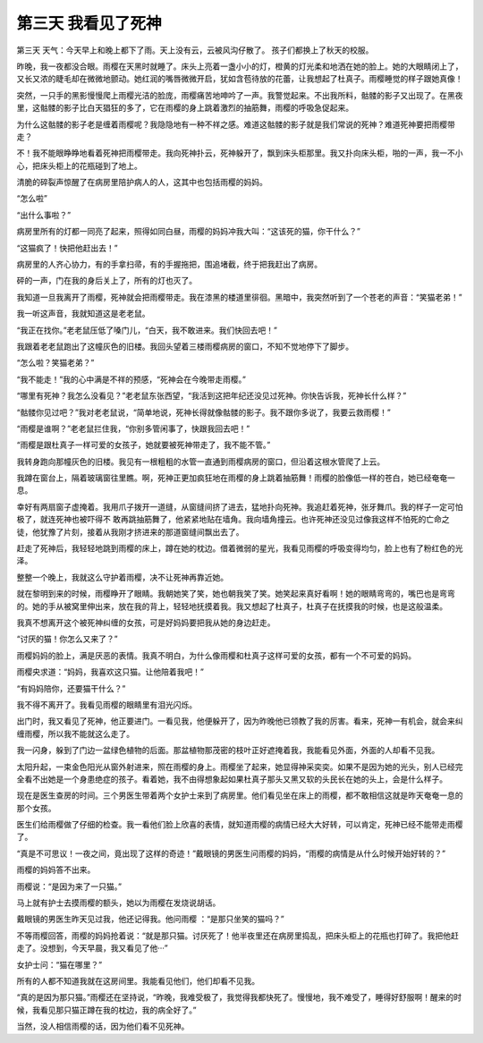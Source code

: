 第三天 我看见了死神
====================

第三天 天气：今天早上和晚上都下了雨。天上没有云，云被风沟仔散了。 孩子们都换上了秋天的校服。

昨晚，我一夜都没合眼。雨樱在天黑时就睡了。床头上亮着一盏小小的灯，橙黄的灯光柔和地洒在她的脸上。她的大眼睛闭上了，又长又浓的睫毛却在微微地颤动。她红润的嘴唇微微开启，犹如含苞待放的花蕾，让我想起了杜真子。雨樱睡觉的样子跟她真像！

突然，一只手的黑影慢慢爬上雨樱光洁的脸庞，雨樱痛苦地呻吟了一声。我警觉起来。不出我所料，骷髅的影子又出现了。在黑夜里，这骷髅的影子比白天猖狂的多了，它在雨樱的身上跳着激烈的抽筋舞，雨樱的呼吸急促起来。

为什么这骷髅的影子老是缠着雨樱呢？我隐隐地有一种不祥之感。难道这骷髅的影子就是我们常说的死神？难道死神要把雨樱带走？

不！我不能眼睁睁地看着死神把雨樱带走。我向死神扑云，死神躲开了，飘到床头柜那里。我又扑向床头柜，啪的一声，我一不小心，把床头柜上的花瓶碰到了地上。

清脆的碎裂声惊醒了在病房里陪护病人的人，这其中也包括雨樱的妈妈。

“怎么啦”

“出什么事啦？”

病房里所有的灯都一同亮了起来，照得如同白昼，雨樱的妈妈冲我大叫：“这该死的猫，你干什么？”

“这猫疯了！快把他赶出去！”

病房里的人齐心协力，有的手拿扫帚，有的手握拖把，围追堵截，终于把我赶出了病房。

砰的一声，门在我的身后关上了，所有的灯也灭了。

我知道一旦我离开了雨樱，死神就会把雨樱带走。我在漆黑的楼道里徘徊。黑暗中，我突然听到了一个苍老的声音：“笑猫老弟！”

我一听这声音，我就知道这是老老鼠。

“我正在找你。”老老鼠压低了嗓门儿，“白天，我不敢进来。我们快回去吧！”

我跟着老老鼠跑出了这幢灰色的旧楼。我回头望着三楼雨樱病房的窗口，不知不觉地停下了脚步。

“怎么啦？笑猫老弟？”

“我不能走！”我的心中满是不祥的预感，“死神会在今晚带走雨樱。”

“哪里有死神？我怎么没看见？”老老鼠东张西望，“我活到这把年纪还没见过死神。你快告诉我，死神长什么样？”

“骷髅你见过吧？”我对老老鼠说，“简单地说，死神长得就像骷髅的影子。我不跟你多说了，我要云救雨樱！”

“雨樱是谁啊？”老老鼠拦住我，“你别多管闲事了，快跟我回去吧！”

“雨樱是跟杜真子一样可爱的女孩子，她就要被死神带走了，我不能不管。”

我转身跑向那幢灰色的旧楼。我见有一根粗粗的水管一直通到雨樱病房的窗口，但沿着这根水管爬了上云。

我蹲在窗台上，隔着玻璃窗往里瞧。啊，死神正更加疯狂地在雨樱的身上跳着抽筋舞！雨樱的脸像低一样的苍白，她已经奄奄一息。

幸好有两扇窗子虚掩着。我用爪子拨开一道缝，从窗缝间挤了进去，猛地扑向死神。我追赶着死神，张牙舞爪。我的样子一定可怕极了，就连死神也被吓得不 敢再跳抽筋舞了，他紧紧地贴在墙角。我向墙角撞云。也许死神还没见过像我这样不怕死的亡命之徒，他犹豫了片刻，接着从我刚才挤进来的那道窗缝间飘出去了。

赶走了死神后，我轻轻地跳到雨樱的床上，蹲在她的枕边。借着微弱的星光，我看见雨樱的呼吸变得均匀，脸上也有了粉红色的光泽。

整整一个晚上，我就这么守护着雨樱，决不让死神再靠近她。

就在黎明到来的时候，雨樱睁开了眼睛。我朝她笑了笑，她也朝我笑了笑。她笑起来真好看啊！她的眼睛弯弯的，嘴巴也是弯弯的。她的手从被窝里伸出来，放在我的背上，轻轻地抚摸着我。我又想起了杜真子，杜真子在抚摸我的时候，也是这般温柔。

我真不想离开这个被死神纠缠的女孩，可是好妈妈要把我从她的身边赶走。

“讨厌的猫！你怎么又来了？”

雨樱妈妈的脸上，满是厌恶的表情。我真不明白，为什么像雨樱和杜真子这样可爱的女孩，都有一个不可爱的妈妈。

雨樱央求道：“妈妈，我喜欢这只猫。让他陪着我吧！”

“有妈妈陪你，还要猫干什么？”

我不得不离开了。我看见雨樱的眼睛里有泪光闪烁。

出门时，我又看见了死神，他正要进门。一看见我，他便躲开了，因为昨晚他已领教了我的厉害。看来，死神一有机会，就会来纠缠雨樱，所以我不能就这么走了。

我一闪身，躲到了门边一盆绿色植物的后面。那盆植物那茂密的枝叶正好遮掩着我，我能看见外面，外面的人却看不见我。

太阳升起，一束金色阳光从窗外射进来，照在雨樱的身上。雨樱坐了起来，她显得神采奕奕。如果不是因为她的光头，别人已经完全看不出她是一个身患绝症的孩子。看着她，我不由得想象起如果杜真子那头又黑又软的头民长在她的头上，会是什么样子。

现在是医生查房的时间。三个男医生带着两个女护士来到了病房里。他们看见坐在床上的雨樱，都不敢相信这就是昨天奄奄一息的那个女孩。

医生们给雨樱做了仔细的检查。我一看他们脸上欣喜的表情，就知道雨樱的病情已经大大好转，可以肯定，死神已经不能带走雨樱了。

“真是不可思议！一夜之间，竟出现了这样的奇迹！”戴眼镜的男医生问雨樱的妈妈，“雨樱的病情是从什么时候开始好转的？”

雨樱的妈妈答不出来。

雨樱说：“是因为来了一只猫。”

马上就有护士去摸雨樱的额头，她以为雨樱在发烧说胡话。

戴眼镜的男医生昨天见过我，他还记得我。他问雨樱 ：“是那只坐笑的猫吗？”

不等雨樱回答，雨樱的妈妈抢着说：“就是那只猫。讨厌死了！他半夜里还在病房里捣乱，把床头柜上的花瓶也打碎了。我把他赶走了。没想到，今天早晨，我又看见了他···”

女护士问：“猫在哪里？”

所有的人都不知道我就在这房间里。我能看见他们，他们却看不见我。

“真的是因为那只猫。”雨樱还在坚持说，“昨晚，我难受极了，我觉得我都快死了。慢慢地，我不难受了，睡得好舒服啊！醒来的时候，我看见那只猫正蹲在我的枕边，我的病全好了。”

当然，没人相信雨樱的话，因为他们看不见死神。
